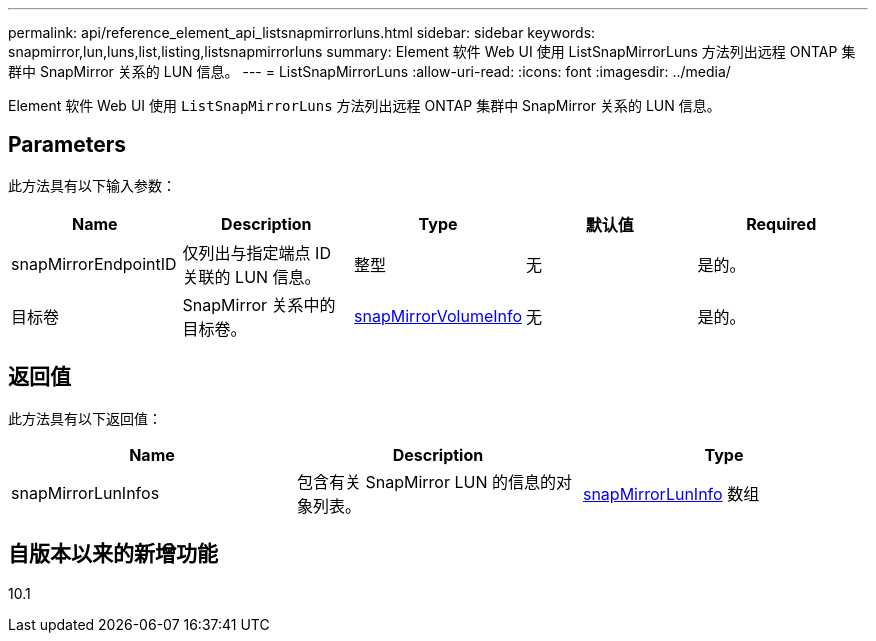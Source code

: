 ---
permalink: api/reference_element_api_listsnapmirrorluns.html 
sidebar: sidebar 
keywords: snapmirror,lun,luns,list,listing,listsnapmirrorluns 
summary: Element 软件 Web UI 使用 ListSnapMirrorLuns 方法列出远程 ONTAP 集群中 SnapMirror 关系的 LUN 信息。 
---
= ListSnapMirrorLuns
:allow-uri-read: 
:icons: font
:imagesdir: ../media/


[role="lead"]
Element 软件 Web UI 使用 `ListSnapMirrorLuns` 方法列出远程 ONTAP 集群中 SnapMirror 关系的 LUN 信息。



== Parameters

此方法具有以下输入参数：

|===
| Name | Description | Type | 默认值 | Required 


 a| 
snapMirrorEndpointID
 a| 
仅列出与指定端点 ID 关联的 LUN 信息。
 a| 
整型
 a| 
无
 a| 
是的。



 a| 
目标卷
 a| 
SnapMirror 关系中的目标卷。
 a| 
xref:reference_element_api_snapmirrorvolumeinfo.adoc[snapMirrorVolumeInfo]
 a| 
无
 a| 
是的。

|===


== 返回值

此方法具有以下返回值：

|===
| Name | Description | Type 


 a| 
snapMirrorLunInfos
 a| 
包含有关 SnapMirror LUN 的信息的对象列表。
 a| 
xref:reference_element_api_snapmirrorluninfo.adoc[snapMirrorLunInfo] 数组

|===


== 自版本以来的新增功能

10.1
